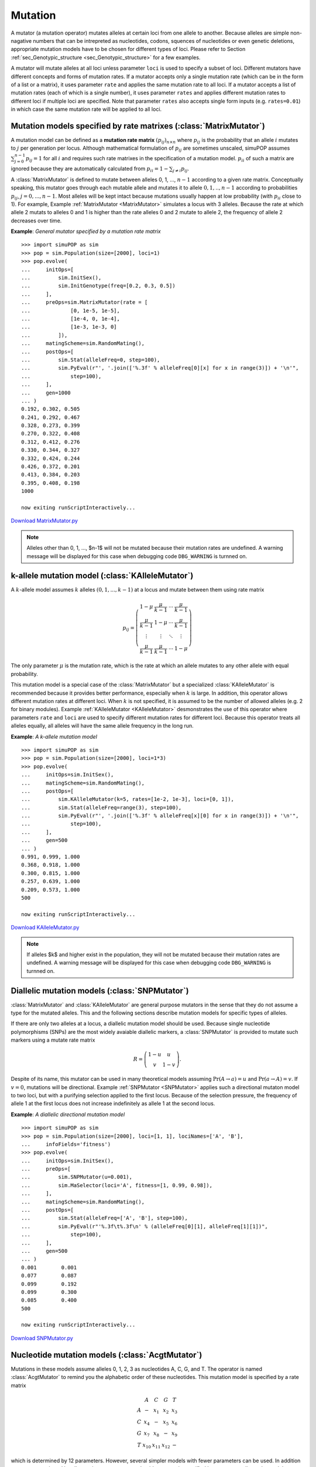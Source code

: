 Mutation
========

A mutator (a mutation operator) mutates alleles at certain loci from one allele
to another. Because alleles are simple non-nagative numbers that can be
intrepreted as nucleotides, codons, squences of nucleotides or even genetic
deletions, appropriate mutation models have to be chosen for different types of
loci. Please refer to Section :ref:`sec_Genotypic_structure
<sec_Genotypic_structure>` for a few examples.

A mutator will mutate alleles at all loci unless parameter ``loci`` is used to
specify a subset of loci. Different mutators have different concepts and forms
of mutation rates. If a mutator accepts only a single mutation rate (which can
be in the form of a list or a matrix), it uses parameter ``rate`` and applies
the same mutation rate to all loci. If a mutator accepts a list of mutation
rates (each of which is a single number), it uses parameter ``rates`` and
applies different mutation rates to different loci if multiple loci are
specified. Note that parameter ``rates`` also accepts single form inputs (e.g.
``rates=0.01``) in which case the same mutation rate will be applied to all
loci.


Mutation models specified by rate matrixes (:class:`MatrixMutator`)
-------------------------------------------------------------------

A mutation model can be defined as a **mutation rate matrix**
:math:`\left(p_{ij}\right)_{n\times n}` where :math:`p_{ij}` is the probability
that an allele :math:`i` mutates to :math:`j` per generation per locus. Although
mathematical formulation of :math:`p_{ij}` are sometimes unscaled, simuPOP
assumes :math:`\sum_{j=0}^{n-1}p_{ij}=1` for all :math:`i` and requires such
rate matrixes in the specification of a mutation model. :math:`p_{ii}` of such a
matrix are ignored because they are automatically calculated from
:math:`p_{ii}=1-\sum_{j\ne i}p_{ij}`.

A :class:`MatrixMutator` is defined to mutate between alleles 0, 1, ...,
:math:`n-1` according to a given rate matrix. Conceptually speaking, this
mutator goes through each mutable allele and mutates it to allele
:math:`0,1,..,n-1` according to probabilities :math:`p_{ij}`,
:math:`j=0,...,n-1`. Most alleles will be kept intact because mutations usually
happen at low probability (with :math:`p_{ii}` close to 1). For example, Example
:ref:`MatrixMutator <MatrixMutator>` simulates a locus with 3 alleles. Because
the rate at which allele 2 mutats to alleles 0 and 1 is higher than the rate
alleles 0 and 2 mutate to allele 2, the frequency of allele 2 decreases over
time.

.. _MatrixMutator:

**Example**: *General mutator specified by a mutation rate matrix*

::

   >>> import simuPOP as sim
   >>> pop = sim.Population(size=[2000], loci=1)
   >>> pop.evolve(
   ...     initOps=[
   ...         sim.InitSex(),
   ...         sim.InitGenotype(freq=[0.2, 0.3, 0.5])
   ...     ],
   ...     preOps=sim.MatrixMutator(rate = [
   ...             [0, 1e-5, 1e-5],
   ...             [1e-4, 0, 1e-4],
   ...             [1e-3, 1e-3, 0]
   ...         ]),
   ...     matingScheme=sim.RandomMating(),
   ...     postOps=[
   ...         sim.Stat(alleleFreq=0, step=100),
   ...         sim.PyEval(r"', '.join(['%.3f' % alleleFreq[0][x] for x in range(3)]) + '\n'",
   ...             step=100),
   ...     ],
   ...     gen=1000
   ... )
   0.192, 0.302, 0.505
   0.241, 0.292, 0.467
   0.328, 0.273, 0.399
   0.270, 0.322, 0.408
   0.312, 0.412, 0.276
   0.330, 0.344, 0.327
   0.332, 0.424, 0.244
   0.426, 0.372, 0.201
   0.413, 0.384, 0.203
   0.395, 0.408, 0.198
   1000

   now exiting runScriptInteractively...

`Download MatrixMutator.py <MatrixMutator.py>`_

.. note::

   Alleles other than 0, 1, ..., $n-1$ will not be mutated because their mutation
   rates are undefined. A warning message will be displayed for this case when
   debugging code ``DBG_WARNING`` is turnned on.


k-allele mutation model (:class:`KAlleleMutator`)
-------------------------------------------------

A :math:`k`\ -allele model assumes :math:`k` alleles
:math:`\left(0,1,...,k-1\right)` at a locus and mutate between them using rate
matrix

.. math::

      p_{ij}=\left(\begin{array}{cccc}
      1-\mu & \frac{\mu}{k-1} & \cdots & \frac{\mu}{k-1}\\
      \frac{\mu}{k-1} & 1-\mu & \cdots & \frac{\mu}{k-1}\\
      \vdots & \vdots & \ddots & \vdots\\
      \frac{\mu}{k-1} & \frac{\mu}{k-1} & \cdots & 1-\mu
      \end{array}\right)

The only parameter :math:`\mu` is the mutation rate, which is the rate at which
an allele mutates to any other allele with equal probability.

This mutation model is a special case of the :class:`MatrixMutator` but a
specialized :class:`KAlleleMutator` is recommended because it provides better
performance, especially when :math:`k` is large. In addition, this operator
allows different mutation rates at different loci. When :math:`k` is not
specified, it is assumed to be the number of allowed alleles (e.g. 2 for binary
modules). Example :ref:`KAlleleMutator <KAlleleMutator>` desmonstrates the use
of this operator where parameters ``rate`` and ``loci`` are used to specify
different mutation rates for different loci. Because this operator treats all
alleles equally, all alleles will have the same allele frequency in the long
run.

.. _KAlleleMutator:

**Example**: *A k-allele mutation model*

::

   >>> import simuPOP as sim
   >>> pop = sim.Population(size=[2000], loci=1*3)
   >>> pop.evolve(
   ...     initOps=sim.InitSex(),
   ...     matingScheme=sim.RandomMating(),
   ...     postOps=[
   ...         sim.KAlleleMutator(k=5, rates=[1e-2, 1e-3], loci=[0, 1]),
   ...         sim.Stat(alleleFreq=range(3), step=100),
   ...         sim.PyEval(r"', '.join(['%.3f' % alleleFreq[x][0] for x in range(3)]) + '\n'",
   ...             step=100),
   ...     ],
   ...     gen=500
   ... )
   0.991, 0.999, 1.000
   0.368, 0.918, 1.000
   0.300, 0.815, 1.000
   0.257, 0.639, 1.000
   0.209, 0.573, 1.000
   500

   now exiting runScriptInteractively...

`Download KAlleleMutator.py <KAlleleMutator.py>`_

.. note::

   If alleles $k$ and higher exist in the population, they will not be mutated
   because their mutation rates are undefined. A warning message will be displayed
   for this case when debugging code ``DBG_WARNING`` is turnned on.


Diallelic mutation models (:class:`SNPMutator`)
-----------------------------------------------

:class:`MatrixMutator` and :class:`KAlleleMutator` are general purpose mutators
in the sense that they do not assume a type for the mutated alleles. This and
the following sections describe mutation models for specific types of alleles.

If there are only two alleles at a locus, a diallelic mutation model should be
used. Because single nucleotide polymorphisms (SNPs) are the most widely
avaiable diallelic markers, a :class:`SNPMutator` is provided to mutate such
markers using a mutate rate matrix

.. math::

      R=\left(\begin{array}{cc}
      1-u & u\\
      v & 1-v
      \end{array}\right).

Despite of its name, this mutator can be used in many theoretical models
assuming :math:`\mbox{Pr}\left(A\rightarrow a\right)=u` and
:math:`\mbox{Pr}\left(a\rightarrow A\right)=v`. If :math:`v=0`, mutations will
be directional. Example :ref:`SNPMutator <SNPMutator>` applies such a
directional mutaton model to two loci, but with a purifying selection applied to
the first locus. Because of the selection pressure, the frequency of allele 1 at
the first locus does not increase indefinitely as allele 1 at the second locus.

.. _SNPMutator:

**Example**: *A diallelic directional mutation model*

::

   >>> import simuPOP as sim
   >>> pop = sim.Population(size=[2000], loci=[1, 1], lociNames=['A', 'B'],
   ...     infoFields='fitness')
   >>> pop.evolve(
   ...     initOps=sim.InitSex(),
   ...     preOps=[
   ...         sim.SNPMutator(u=0.001),
   ...         sim.MaSelector(loci='A', fitness=[1, 0.99, 0.98]),
   ...     ],
   ...     matingScheme=sim.RandomMating(),
   ...     postOps=[
   ...         sim.Stat(alleleFreq=['A', 'B'], step=100),
   ...         sim.PyEval(r"'%.3f\t%.3f\n' % (alleleFreq[0][1], alleleFreq[1][1])",
   ...             step=100),
   ...     ],
   ...     gen=500
   ... )
   0.001	0.001
   0.077	0.087
   0.099	0.192
   0.099	0.300
   0.085	0.400
   500

   now exiting runScriptInteractively...

`Download SNPMutator.py <SNPMutator.py>`_


Nucleotide mutation models (:class:`AcgtMutator`)
-------------------------------------------------

Mutations in these models assume alleles 0, 1, 2, 3 as nucleotides A, C, G, and
T. The operator is named :class:`AcgtMutator` to remind you the alphabetic order
of these nucleotides. This mutation model is specified by a rate matrix

.. math::

      \begin{array}{ccccc}
       & A & C & G & T\\
      A & - & x_{1} & x_{2} & x_{3}\\
      C & x_{4} & - & x_{5} & x_{6}\\
      G & x_{7} & x_{8} & - & x_{9}\\
      T & x_{10} & x_{11} & x_{12} & -
      \end{array}

which is determined by 12 parameters. However, several simpler models with fewer
parameters can be used. In addition to parameters shared by all mutation
operators, a nucleotide mutator is specified by a parameter list and a model
name. For example:

::

   AcgtMutator(rate=[1e-5, 0.5], model='K80')

specifies a nucleotide mutator using Kimura's 2-parameter model with
:math:`\mu=10^{-5}` and :math:`\kappa=0.5`. Because multiple parameters could be
involved for a particular mutation model, **the definition of a mutation rate
and other paramters are model dependent and may varying with different
mathematical representation of the models**.

The names and acceptable parameters of acceptable models are listed below:

#. Jukes and Cantor 1969 model: ``model='JC69'``, rate=[:math:`\mu` ]

   The Jukes and Cantor model is similar to a :math:`4`\ -allele model but its
   definition of :math:`\mu` is different. More specifically, when a mutation event
   happens at rate :math:`\mu`, an allele will have equal probability to mutate to
   any of the 4 allelic states.

   .. math::

      R=\left(\begin{array}{cccc}
      - & \frac{\mu}{4} & \frac{\mu}{4} & \frac{\mu}{4}\\
      \frac{\mu}{4} & - & \frac{\mu}{4} & \frac{\mu}{4}\\
      \frac{\mu}{4} & \frac{\mu}{4} & - & \frac{\mu}{4}\\
      \frac{\mu}{4} & \frac{\mu}{4} & \frac{\mu}{4} & -
      \end{array}\right)

#. Kimura's 2-parameter 1980 model: ``model='K80'``, rate=[:math:`\mu`,
   :math:`\kappa`]

   Kimura 's model distinguishes transitions (:math:`A\longleftrightarrow G`, and
   :math:`C\leftrightarrow T` namely :math:`0\longleftrightarrow2` and
   :math:`1\longleftrightarrow3` with probability :math:`\frac{\mu}{4}\kappa`) and
   transversions (others) with probability :math:`\frac{\mu}{4}`. It would be a
   Jukes and Cantor model if :math:`\kappa=1`.

   .. math::

      R=\left(\begin{array}{cccc}
      - & \frac{\mu}{4} & \frac{\mu}{4}\kappa & \frac{\mu}{4}\\
      \frac{\mu}{4} & - & \frac{\mu}{4} & \frac{\mu}{4}\kappa\\
      \frac{\mu}{4}\kappa & \frac{\mu}{4} & - & \frac{\mu}{4}\\
      \frac{\mu}{4} & \frac{\mu}{4}\kappa & \frac{\mu}{4} & -
      \end{array}\right)

#. Felsenstein 1981 model: ``model='F81'``, rate=[:math:`\mu`, :math:`\pi_{A}`,
   :math:`\pi_{C}`, :math:`\pi_{G}`].

   This model assumes different base frequencies but the same probabilities for
   transitions and transversions. :math:`\pi_{T}` is calculated from
   :math:`\pi_{A}`, :math:`\pi_{C}` and :math:`\pi_{G}`.

   .. math::

      R=\left(\begin{array}{cccc}
      - & \mu\pi_{C} & \mu\pi_{G} & \mu\pi_{T}\\
      \mu\pi_{A} & - & \mu\pi_{G} & \mu\pi_{T}\\
      \mu\pi_{A} & \mu\pi_{C} & - & \mu\pi_{T}\\
      \mu\pi_{A} & \mu\pi_{C} & \mu\pi_{G} & -
      \end{array}\right)

#. Hasegawa, Kishino and Yano 1985 model: ``model='HKY85'``, rate=[:math:`\mu`,
   :math:`\kappa`, :math:`\pi_{A}`, :math:`\pi_{C}`, :math:`\pi_{G}`]

   This model replaces 1/4 frequency used in the Kimura's 2-parameter model with
   nucleotide-specific frequencies.

   .. math::

      R=\left(\begin{array}{cccc}
      - & \mu\pi_{C} & \mu\kappa\pi_{G} & \mu\pi_{T}\\
      \mu\pi_{A} & - & \mu\pi_{G} & \mu\kappa\pi_{T}\\
      \mu\kappa\pi_{A} & \mu\pi_{C} & - & \mu\pi_{T}\\
      \mu\pi_{A} & \mu\kappa\pi_{C} & \mu\pi_{G} & -
      \end{array}\right)

#. Tamura 1992 model: ``model='T92'``, rate=[:math:`\mu`, :math:`\pi_{GC}`]

   This model is a HKY85 model with :math:`\pi_{G}=\pi_{C}=\pi_{GC}/2` and
   :math:`\pi_{A}=\pi_{T}=\pi_{AT}/2=\left(1-\pi_{GC}\right)/2`,

   .. math::

      R=\left(\begin{array}{cccc}
      - & \frac{1}{2}\mu\pi_{GC} & \frac{1}{2}\mu\nu\pi_{GC} & \frac{1}{2}\mu\pi_{AT}\\
      \frac{1}{2}\mu\pi_{AT} & - & \frac{1}{2}\mu\pi_{GC} & \frac{1}{2}\mu\nu\pi_{AT}\\
      \frac{1}{2}\mu\nu\pi_{AT} & \frac{1}{2}\mu\pi_{GC} & - & \frac{1}{2}\mu\pi_{AT}\\
      \frac{1}{2}\mu\pi_{AT} & \frac{1}{2}\mu\nu\pi_{GC} & \frac{1}{2}\mu\pi_{GC} & -
      \end{array}\right)

#. Tamura and Nei 1993 model: ``model='TN93'``, rate=[:math:`\mu`,
   :math:`\kappa_{1}`, :math:`\kappa_{2}`, :math:`\pi_{A}`, :math:`\pi_{C}`,
   :math:`\pi_{G}`]

   This model extends the HKY1985 model by distinguishing
   :math:`A\longleftrightarrow G` transitions (namely
   :math:`0\longleftrightarrow2`) and :math:`C\leftrightarrow T` transitions
   (:math:`1\longleftrightarrow3`) with different :math:`\kappa`.

   .. math::

      R=\left(\begin{array}{cccc}
      - & \mu\pi_{C} & \mu\kappa_{1}\pi_{G} & \mu\pi_{T}\\
      \mu\pi_{A} & - & \mu\pi_{G} & \mu\kappa_{2}\pi_{T}\\
      \mu\kappa_{1}\pi_{A} & \mu\pi_{C} & - & \mu\pi_{T}\\
      \mu\pi_{A} & \mu\kappa_{2}\pi_{C} & \mu\pi_{G} & -
      \end{array}\right)

#. Generalized time reversible model: ``model='GTR'``, rate=[:math:`x_{1}`,
   :math:`x_{2}`, :math:`x_{3}`, :math:`x_{4}`, :math:`x_{5}`, :math:`x_{6}`,
   :math:`\pi_{A}`, :math:`\pi_{C}`, :math:`\pi_{G}`]

   The generalized time reviersible model is the most general neutral,
   indepdendent, finite-sites, time-reversible model possible. It is specified by
   six parameters and base frequencies. Its rate matrix is defined as

   .. math::

      R=\left(\begin{array}{cccc}
      - & \frac{\pi_{A}x_{1}}{\pi_{C}} & \frac{\pi_{A}x_{2}}{\pi_{G}} & \frac{\pi_{A}x_{3}}{\pi_{T}}\\
      x_{1} & - & \frac{\pi_{C}x_{4}}{\pi_{G}} & \frac{\pi_{C}x_{5}}{\pi_{T}}\\
      x_{2} & x_{4} & - & \frac{\pi_{G}x_{6}}{\pi_{T}}\\
      x_{3} & x_{5} & x_{6} & -
      \end{array}\right)

#. General model: ``model='general'`` (default), rate=[:math:`x_{1}`,
   :math:`x_{2}`, :math:`x_{3}`, :math:`x_{4}`, :math:`x_{5}`, :math:`x_{6}`,
   :math:`x_{7}`, :math:`x_{8}`, :math:`x_{9}`, :math:`x_{10}`, :math:`x_{11}`,
   :math:`x_{12}`].

   This is the most general model with 12 parameters:

   .. math::

      R=\left(\begin{array}{cccc}
      - & x_{1} & x_{2} & x_{3}\\
      x_{4} & - & x_{5} & x_{6}\\
      x_{7} & x_{8} & - & x_{9}\\
      x_{10} & x_{11} & x_{12} & -
      \end{array}\right)

   It is not surprising that all other models are implemented as special cases of
   this model.

Example :ref:`AcgtMutator <AcgtMutator>` applies a Kimmura's 2-parameter
mutation model to a population with a single nucleotide marker.

.. _AcgtMutator:

**Example**: *A Kimura's 2 parameter mutation model*

::

   >>> import simuPOP as sim
   >>> pop = sim.Population(size=[2000], loci=1,
   ...     alleleNames=['A', 'C', 'G', 'T'])
   >>> pop.evolve(
   ...     initOps=[
   ...         sim.InitSex(),
   ...         sim.InitGenotype(freq=[.1, .1, .1, .7])
   ...     ],
   ...     matingScheme=sim.RandomMating(),
   ...     preOps=[
   ...         sim.AcgtMutator(rate=[1e-4, 0.5], model='K80'),
   ...         sim.Stat(alleleFreq=0, step=100),
   ...         sim.PyEval(r"', '.join(['%.3f' % alleleFreq[0][x] for x in range(4)]) + '\n'",
   ...             step=100),
   ...     ],
   ...     gen=500
   ... )
   0.093, 0.101, 0.094, 0.712
   0.142, 0.073, 0.084, 0.701
   0.135, 0.160, 0.083, 0.623
   0.230, 0.128, 0.013, 0.628
   0.293, 0.189, 0.008, 0.510
   500

   now exiting runScriptInteractively...

`Download AcgtMutator.py <AcgtMutator.py>`_


Mutation model for microsatellite markers (:class:`StepwiseMutator`)
--------------------------------------------------------------------

The **stepwise mutation model** (SMM) was proposed by Ohta1973 to model the
mutation of Variable Number Tandem Repeat (VNTR), which consists of tandem
repeat of sequences. VNTR markers consisting of short sequences (e.g. 5 basepair
or less) are also called microsatellite markers. A mutation event of a VNTR
marker either increase of decrease the number of repeats, as a result of
slipped-strand mispairing or unequal sister chromatid exchange and genetic
recombination.

A :class:`StepwiseMutator` assumes that alleles at a locus are the number of
tandem repeats and mutates them by increasing or decreasing the number of
repeats during a mutation event. By adjusting parameters ``incProb``,
``maxAllele`` and ``mutStep``, this operator can be used to simulate the
standard neutral stepwise mutation model and a number of **generalized stepwise
mutation models**. For example, Example :ref:`StepwiseMutator <StepwiseMutator>`
uses two :class:`StepwiseMutator` to mutate two microsatellite markers, using a
standard and a generalized model where a geometric distribution is used to
determine the number of steps.

.. _StepwiseMutator:

**Example**: *A standard and a generalized stepwise mutation model*

::

   >>> import simuPOP as sim
   >>> pop = sim.Population(size=1000, loci=[1, 1])
   >>> pop.evolve(
   ...     # all start from allele 50
   ...     initOps=[
   ...         sim.InitSex(),
   ...         sim.InitGenotype(freq= [0]*50 + [1])
   ...     ],
   ...     matingScheme=sim.RandomMating(),
   ...     preOps=[
   ...         sim.StepwiseMutator(rates=1e-3, loci=0),
   ...         sim.StepwiseMutator(rates=1e-3, incProb=0.6, loci=1,
   ...             mutStep=(sim.GEOMETRIC_DISTRIBUTION, 0.2)),
   ...     ],
   ...     gen=100
   ... )
   100
   >>> # count the average number tandem repeats at both loci
   >>> cnt0 = cnt1 = 0
   >>> for ind in pop.individuals():
   ...     cnt0 += ind.allele(0, 0) + ind.allele(0, 1)
   ...     cnt1 += ind.allele(1, 0) + ind.allele(1, 1)
   ... 
   >>> print('Average number of repeats at two loci are %.2f and %.2f.' % \
   ...     (cnt0/2000., cnt1/2000.))
   Average number of repeats at two loci are 50.03 and 49.70.

   now exiting runScriptInteractively...

`Download StepwiseMutator.py <StepwiseMutator.py>`_


Simulating arbitrary mutation models using a hybrid mutator (:class:`PyMutator`)\*
----------------------------------------------------------------------------------

A hybrid mutator :class:`PyMutator` mutates random alleles at selected loci
(parameter ``loci``), replicates (parameter ``loci``), subpopulations (parameter
``subPop``) with specified mutation rate (parameter ``rate``). Instead of
mutating the alleles by itself, it passes the alleles to a user-defined function
and use it return values as the mutated alleles. Arbitrary mutation models could
be implemented using this operator.

Example :ref:`PyMutator <PyMutator>` applies a simple mutation model where an
allele is increased by a random number between 1 and 5 when it is mutated. Two
different mutation rates are used for two different loci so average alleles at
these two loci are different.

.. _PyMutator:

**Example**: *A hybrid mutation model*

::

   >>> import simuPOP as sim
   >>> import random
   >>> def incAllele(allele):
   ...     return allele + random.randint(1, 5)
   ... 
   >>> pop = sim.Population(size=1000, loci=[20])
   >>> pop.evolve(
   ...     initOps=sim.InitSex(),
   ...     matingScheme=sim.RandomMating(),
   ...     postOps=sim.PyMutator(func=incAllele, rates=[1e-4, 1e-3],
   ...             loci=[2, 10]),
   ...     gen = 1000
   ... )
   1000
   >>> # count the average number tandem repeats at both loci
   >>> def avgAllele(pop, loc):
   ...     ret = 0
   ...     for ind in pop.individuals():
   ...         ret += ind.allele(loc, 0) + ind.allele(loc, 1)
   ...     return ret / (pop.popSize() * 2.)
   ... 
   >>> print('Average number of repeats at two loci are %.2f and %.2f.' % \
   ...     (avgAllele(pop, 2), avgAllele(pop, 10)))
   Average number of repeats at two loci are 0.01 and 2.19.

   now exiting runScriptInteractively...

`Download PyMutator.py <PyMutator.py>`_


Mixed mutation models (:class:`MixedMutator`) \*\*
--------------------------------------------------

Mixed mutation models are sometimes used to model real data. For example, a
:math:`k`\ -allele model can be used to explain extremely large or small number
of tandem repeats at a microsatellite marker which are hard to justify using a
standard stepwise mutation model. A mixed mutation model would apply two or more
mutation models at pre-specified probabilities.

A :class:`MixedMutator` is constructed by a list of mutators and their
respective probabilities. It accepts regular mutator parameters such as
``rates``, ``loci``, ``subPops``, ``mapIn and mapOut`` and mutates aleles at
specified rate. When a mutation event happens, it calls one of the mutators to
mutate the allele. For example, Example :ref:`MixedMutator <MixedMutator>`
applies a mixture of :math:`k`\ -allele model and stepwise model to mutate a
micosatellite model.

.. _MixedMutator:

**Example**: *A mixed k-allele and stepwise mutation model*

::

   >>> import simuPOP as sim
   >>> pop = sim.Population(5000, loci=[1, 1])
   >>> pop.evolve(
   ...     initOps=[
   ...         sim.InitSex(),
   ...         sim.InitGenotype(genotype=[50, 50])
   ...     ],
   ...     preOps=[
   ...         # the first locus uses a pure stepwise mutation model
   ...         sim.StepwiseMutator(rates=0.001, loci=0),
   ...         # the second locus uses a mixed model
   ...         sim.MixedMutator(rates=0.001, loci=1, mutators=[        
   ...             sim.KAlleleMutator(rates=1, k=100),
   ...             sim.StepwiseMutator(rates=1)
   ...         ], prob=[0.1, 0.9])],
   ...     matingScheme=sim.RandomMating(),
   ...     gen = 20
   ... )
   20
   >>> # what alleles are there?
   >>> geno0 = []
   >>> geno1 = []
   >>> for ind in pop.individuals():
   ...     geno0.extend([ind.allele(0, 0), ind.allele(0, 1)])
   ...     geno1.extend([ind.allele(1, 0), ind.allele(1, 1)])
   ... 
   >>> print('Locus 0 has alleles', ', '.join([str(x) for x in set(geno0)]))
   Locus 0 has alleles 49, 50, 51
   >>> print('Locus 1 has alleles', ', '.join([str(x) for x in set(geno1)]))
   Locus 1 has alleles 67, 49, 50, 51, 88

   now exiting runScriptInteractively...

`Download MixedMutator.py <MixedMutator.py>`_

When a mutation event happens, mutators in Example :ref:`MixedMutator
<MixedMutator>` mutate the allele with probability (mutation rate) 1. If
different mutation rates are specified, the overall mutation rates would be the
product of mutation rate of :class:`MixedMutator` and the passed mutators.
However, it is extremely important to understand that although
:class:`MixedMutator`\ (``rates=mu``) with :class:`StepwiseMutator`\
(``rates=1``) and :class:`MixedMutator`\ ``(rates=1)``\ with
:class:`StepwiseMutator`\ (``rates=mu``) mutate alleles at the same mutation
rate, the former is much more efficient because it triggers far less mutation
events.


Context-dependent mutation models (:class:`ContextMutator`)\*\*
---------------------------------------------------------------

All mutation models we have seen till now are context independent. That is to
say, how an allele is mutated depends only on the allele itself. However, it is
understood that DNA and amino acid substitution rates are highly sequence
context-dependent, e.g., C :math:`\rightarrow` T substitutions in vertebrates
may occur much more frequently at CpG sites. To simulate such models, a mutator
must consider the context of a mutated allele, e.g. certain number of alleles to
the left and right of this allele, and mutate the allele accordingly.

A :class:`ContextMutator` can be used to mutate an allele depending on its
surrounding loci. This mutator is constructed by a list of mutators and their
respective contexts. It accepts regular mutator parameters such as ``rates``,
``loci``, ``subPops``, ``mapIn and mapOut`` and mutates aleles at specified
rate. When a mutation event happens, it checks the context of the mutaed allele
and choose a corresponding mutator to mutate the allele. An additional mutator
can be specified to mutate alleles with unknown context. Example
:ref:`ContextMutator <ContextMutator>` applies two :class:`SNPMutator` at
different rates under different contexts.

.. _ContextMutator:

**Example**: *A context-dependent mutation model*

::

   >>> import simuPOP as sim
   >>> pop = sim.Population(5000, loci=[3, 3])
   >>> pop.evolve(
   ...     # initialize locus by 0, 0, 0, 1, 0, 1
   ...     initOps=[
   ...         sim.InitSex(),
   ...         sim.InitGenotype(genotype=[1, 1], loci=[3, 5])
   ...     ],
   ...     preOps=[
   ...         sim.ContextMutator(mutators=[
   ...             sim.SNPMutator(u=0.1),
   ...             sim.SNPMutator(u=1),
   ...             ],
   ...             contexts=[(0, 0), (1, 1)],
   ...             loci=[1, 4],
   ...             rates=0.01
   ...         ),
   ...         sim.Stat(alleleFreq=[1, 4], step=5),
   ...         sim.PyEval(r"'Gen: %2d freq1: %.3f, freq2: %.3f\n'" + 
   ...             " % (gen, alleleFreq[1][1], alleleFreq[4][1])", step=5)
   ...     ], 
   ...     matingScheme=sim.RandomMating(),
   ...     gen = 20
   ... )
   Gen:  0 freq1: 0.001, freq2: 0.010
   Gen:  5 freq1: 0.005, freq2: 0.059
   Gen: 10 freq1: 0.007, freq2: 0.108
   Gen: 15 freq1: 0.015, freq2: 0.142
   20

   now exiting runScriptInteractively...

`Download ContextMutator.py <ContextMutator.py>`_

Note that although   ::

   ContextMutator(mutators=[
       SNPMutator(u=0.1),
       SNPMutator(u=1)],
       contexts=[(0, 0), (1, 1)],
       rates=0.01
   )    

and   ::

   ContextMutator(mutators=[
       SNPMutator(u=0.001),
       SNPMutator(u=0.01)],
       contexts=[(0, 0), (1, 1)],
       rates=1
   )    

both apply two :class:`SNPMutator` at mutation rates ``0.001`` and ``0.01``, the
former is more efficient because it triggers less mutation events.

Context-dependent mutator can also be implemented by a :class:`PyMutator`. When
a non-zero parameter ``context`` is specified, this mutator will collect
``context`` number of alleles to the left and right of a mutated allele and pass
them as a second parameter of the user-provided mutation function. Example
:ref:`pyContextMutator <pyContextMutator>` applies the same mutation model as
Example :ref:`ContextMutator <ContextMutator>` using a :class:`PyMutator`.

.. _pyContextMutator:

**Example**: *A hybrid context-dependent mutation model*

::

   >>> import simuPOP as sim
   >>> import random
   >>> pop = sim.Population(5000, loci=[3, 3])
   >>> def contextMut(allele, context):
   ...     if context == [0, 0]:
   ...         if allele == 0 and random.random() < 0.1:
   ...             return 1
   ...     elif context == [1, 1]:
   ...         if allele == 0:
   ...             return 1
   ...     # do not mutate
   ...     return allele
   ... 
   >>> pop.evolve(
   ...     # initialize locus by 0, 0, 0, 1, 0, 1
   ...     initOps=[
   ...         sim.InitSex(),
   ...         sim.InitGenotype(genotype=[1, 1], loci=[3, 5])
   ...     ],
   ...     preOps=[
   ...         sim.PyMutator(func=contextMut, context=1,
   ...             loci=[1, 4],  rates=0.01
   ...         ),
   ...         #sim.SNPMutator(u=0.01, v= 0.01, loci=[1, 4]),
   ...         sim.Stat(alleleFreq=[1, 4], step=5),
   ...         sim.PyEval(r"'Gen: %2d freq1: %.3f, freq2: %.3f\n'" + 
   ...             " % (gen, alleleFreq[1][1], alleleFreq[4][1])", step=5)
   ...     ], 
   ...     matingScheme=sim.RandomMating(),
   ...     gen = 20
   ... )
   Gen:  0 freq1: 0.000, freq2: 0.000
   Gen:  5 freq1: 0.000, freq2: 0.000
   Gen: 10 freq1: 0.000, freq2: 0.000
   Gen: 15 freq1: 0.000, freq2: 0.000
   20

   now exiting runScriptInteractively...

`Download pyContextMutator.py <pyContextMutator.py>`_


Manually-introduced mutations (:class:`PointMutator`)
-----------------------------------------------------

Operator :class:`PointMutator` is different from all other mutators in that it
mutates specified alleles of specified individuals. It is usually used to
manually introduce one or more mutants to a population. Although it is not a
recommended method to introduce a disease predisposing allele, the following
example (Example :ref:`PointMutator <PointMutator>`) demonstrates an
evolutionary process where mutants are repeatedly introduced and raised by
positive selection until it reaches an appreciable allele frequency. This
example uses two :class:`IfElse` operators. The first one introduces a mutant
when there is no mutant in the population, and the second one terminate the
evolution when the frequency of the mutant reaches 0.05.

.. _PointMutator:

**Example**: *Use a point mutator to introduce a disease predisposing allele*

::

   >>> import simuPOP as sim
   >>> pop = sim.Population(1000, loci=1, infoFields='fitness')
   >>> pop.evolve(
   ...     initOps=sim.PyOutput('Introducing alleles at generation'),
   ...     preOps=sim.MaSelector(loci=0, wildtype=0, fitness=[1, 1.05, 1.1]),
   ...     matingScheme=sim.RandomSelection(),
   ...     postOps=[
   ...         sim.Stat(alleleFreq=0),
   ...         sim.IfElse('alleleNum[0][1] == 0', ifOps=[
   ...             sim.PyEval(r"' %d' % gen"),
   ...             sim.PointMutator(inds=0, loci=0, allele=1),
   ...         ]),
   ...         sim.IfElse('alleleFreq[0][1] > 0.05', ifOps=[
   ...             sim.PyEval(r"'.\nTerminate at generation %d at allele freq %.3f.\n'" +
   ...                 " % (gen, alleleFreq[0][1])"),
   ...             sim.TerminateIf('True'),
   ...         ])
   ...     ],
   ... )
   Introducing alleles at generation 0 1 2 16 17 18 22 30 32 33 34 41 81 82 83.
   Terminate at generation 111 at allele freq 0.051.
   112

   now exiting runScriptInteractively...

`Download PointMutator.py <PointMutator.py>`_


Apply mutation to (virtual) subpopulations \*
---------------------------------------------

A mutator is usually applied to all individuals in a population. However, you
can restrict its use to specified subpopulations and/or virtual subpopulations
using parameter ``subPop``. For example, you can use ``subPop=[0, 2]`` to apply
the mutator only to individuals in subpopulations 0 and 2.

Virtual subpopulations can also be specified in this parameter. For example, you
can apply different mutation models to male and female individuals, to
unaffected or affected individuals, to patients at different stages of a cancer.
Example :ref:`mutatorVSP <mutatorVSP>` demonstrate a mutation model where
individuals with more tandem repeats at a disease predisposing locus are more
likely to develop a disease (e.g. fragile-X). Affected individuals are then
subject to a non-neutral mutation model at an accerlerated mutation rate.

.. _mutatorVSP:

**Example**: *Applying mutation to virtual subpopulations.*

::

   >>> import simuPOP as sim
   >>> def fragileX(geno):
   ...     '''A disease model where an individual has increased risk of 
   ...     affected if the number of tandem repeats exceed 75.
   ...     '''
   ...     # Alleles A1, A2.
   ...     maxRep = max(geno)
   ...     if maxRep < 50:
   ...         return 0
   ...     else:
   ...         # individuals with allele >= 70 will surely be affected
   ...         return min(1, (maxRep - 50)*0.05)
   ... 
   >>> def avgAllele(pop):
   ...     'Get average allele by affection sim.status.'
   ...     sim.stat(pop, alleleFreq=(0,1), subPops=[(0,0), (0,1)],
   ...         numOfAffected=True, vars=['alleleNum', 'alleleNum_sp'])
   ...     avg = []
   ...     for alleleNum in [\
   ...             pop.dvars((0,0)).alleleNum[0],  # first locus, unaffected
   ...             pop.dvars((0,1)).alleleNum[0],  # first locus, affected
   ...             pop.dvars().alleleNum[1],       # second locus, overall
   ...         ]:
   ...         alleleSum = numAllele = 0
   ...         for idx,cnt in enumerate(alleleNum):
   ...             alleleSum += idx * cnt
   ...             numAllele += cnt
   ...         if numAllele == 0:
   ...             avg.append(0)
   ...         else:
   ...             avg.append(alleleSum * 1.0 /numAllele)
   ...     # unaffected, affected, loc2
   ...     pop.dvars().avgAllele = avg
   ...     return True
   ... 
   >>> pop = sim.Population(10000, loci=[1, 1])
   >>> pop.setVirtualSplitter(sim.AffectionSplitter())
   >>> pop.evolve(
   ...     initOps=[
   ...         sim.InitSex(),
   ...         sim.InitGenotype(genotype=[50, 50])
   ...     ],
   ...     matingScheme=sim.RandomMating(),
   ...     postOps=[
   ...         # determine affection sim.status for each offspring (duringMating)
   ...         sim.PyPenetrance(func=fragileX, loci=0),
   ...         # unaffected offspring, mutation rate is high to save some time
   ...         sim.StepwiseMutator(rates=1e-3, loci=1),
   ...         # unaffected offspring, mutation rate is high to save some time
   ...         sim.StepwiseMutator(rates=1e-3, loci=0, subPops=[(0, 0)]),
   ...         # affected offspring have high probability of mutating upward
   ...         sim.StepwiseMutator(rates=1e-2, loci=0, subPops=[(0, 1)],
   ...            incProb=0.7, mutStep=3),
   ...         # number of affected
   ...         sim.PyOperator(func=avgAllele, step=20),
   ...         sim.PyEval(r"'Gen: %3d #Aff: %d AvgRepeat: %.2f (unaff), %.2f (aff), %.2f (unrelated)\n'"
   ...             + " % (gen, numOfAffected, avgAllele[0], avgAllele[1], avgAllele[2])",
   ...             step=20),
   ...     ],
   ...     gen = 101
   ... )
   Gen:   0 #Aff: 0 AvgRepeat: 1.01 (unaff), 0.00 (aff), 1.01 (unrelated)
   Gen:  20 #Aff: 6 AvgRepeat: 1.53 (unaff), 0.50 (aff), 1.52 (unrelated)
   Gen:  40 #Aff: 20 AvgRepeat: 2.56 (unaff), 2.04 (aff), 1.53 (unrelated)
   Gen:  60 #Aff: 46 AvgRepeat: 2.56 (unaff), 2.04 (aff), 2.04 (unrelated)
   Gen:  80 #Aff: 55 AvgRepeat: 3.08 (unaff), 1.53 (aff), 2.04 (unrelated)
   Gen: 100 #Aff: 48 AvgRepeat: 2.04 (unaff), 1.52 (aff), 2.04 (unrelated)
   101

   now exiting runScriptInteractively...

`Download mutatorVSP.py <mutatorVSP.py>`_

At the beginning of a simulation, all individuals have 50 copies of a tandem
repeat and the mutation follows a standard neutral stepwise mutation model.
individuals with more than 50 repeats will have an increasing probability to
develop a disease (:math:`\mbox{Pr}\left(\mbox{affected}\mid
n\right)=\left(n-50\right)\*0.05`) for :math:`50\le n\le70`). The averge repeat
number therefore increases for affected individuals. In contrast, the mean
number of repeats at locus 1 on a separate chromosome oscillate around 50.


Allele mapping \*\*
-------------------

If alleles in your simulation do not follow the convention of a mutation model,
you may want to use the ``pop.recodeAlleles()`` function to recode your alleles
so that appropriate mutation models could be applied. If this is not possible,
you can use a general mutation model with your own mutation matrix, or an
advanced feature called **allele mapping**.

Allele mapping is done through two parameters *mapIn* and *mapOut*, which map
alleles in your population to and from alleles assumed in a mutation model. For
example, an :class:`AcgtMutator` mutator assumes alleles ``A``, ``C``, ``G`` and
``T`` for alleles 0, 1, 2, and 3 respectively. If for any reason the alleles in
your application does not follow this order, you will need to map these alleles
to the alleles assumed in the mutator. For example, if you assumes ``C``, ``G``,
``A``, ``T`` for alleles 0, 1, 2, and 3 respectively, you can use parameters

::

   mapIn=[1, 2, 0, 3], mapOut=[2, 0, 1, 3]

to map your alleles (``C(0)->C(1)``, ``G(1)->G(2)``, ``A(2)->A(0)``,
``T(3)->T(3)``) to alleles :class:`AcgtMutator` assumes, and then map mutated
alleles (``A(0)->A(2)``, ``C(1)->C(0)``, ``G(2)->G(1)``, ``T(3)->T(3)``) back.
Example :ref:`alleleMapping <alleleMapping>` gives another example where alleles
4, 5, 6 and 7 are mutated using a 4-allele model.

.. _alleleMapping:

**Example**: *Allele mapping for mutation operators*

::

   >>> import simuPOP as sim
   >>> pop = sim.Population(size=[2000], loci=1)
   >>> pop.evolve(
   ...     initOps=[
   ...         sim.InitSex(),
   ...         sim.InitGenotype(freq=[0]*4 + [0.1, 0.2, 0.3, 0.4])
   ...     ],
   ...     matingScheme=sim.RandomMating(),
   ...     postOps=[
   ...         sim.KAlleleMutator(k=4, rates=1e-4, mapIn=[0]*4 + list(range(4)),
   ...             mapOut=[4, 5, 6, 7]),
   ...         sim.Stat(alleleFreq=0, step=100),
   ...         sim.PyEval(r"', '.join(['%.2f' % alleleFreq[0][x] for x in range(8)]) + '\n'",
   ...             step=100),
   ...     ],
   ...     gen=500
   ... )
   0.00, 0.00, 0.00, 0.00, 0.09, 0.20, 0.30, 0.41
   0.00, 0.00, 0.00, 0.00, 0.13, 0.20, 0.40, 0.26
   0.00, 0.00, 0.00, 0.00, 0.17, 0.20, 0.31, 0.31
   0.00, 0.00, 0.00, 0.00, 0.19, 0.18, 0.26, 0.37
   0.00, 0.00, 0.00, 0.00, 0.18, 0.24, 0.23, 0.34
   500

   now exiting runScriptInteractively...

`Download alleleMapping.py <alleleMapping.py>`_

These two parameters also accept Python functions which should return
corresponding mapped-in or out allele for a given allele. These two functions
can be used to explore very fancy mutation models. For example, you can
categorize a large number of alleles into alleles assumed in a mutation model,
and emit random alleles from a mutated allele.


Mutation rate and transition matrix of a ``MatrixMutator``\*\*
--------------------------------------------------------------

A :class:`MatrixMutator` is specified by a mutation rate matrix. Although
mutation rates of this mutator is typically allele-dependent, the
:class:`MatrixMutator` is implemented as a two-step process where mutation
events are triggered independent to allelic states. This section describes these
two steps which can be useful if you need to use a ``maxtrixMutator`` in a
:class:`MixedMutator` or :class:`ContextMutator`, and would like to factor out
an allele-independent mutation rate to the wrapper mutator.

Because alleles usually have different probabilities of mutating to other
alleles, **a mutation process is usually allele dependent**. Given a mutation
model :math:`\left(p_{ij}\right)`, it is obviously inefficient to go through all
mutable alleles and determine whether or not to mutate it using :math:`p_{ij},`
:math:`j=0,...,1-n`. simuPOP uses a two step procedure to mutate a large number
of alleles. More specifically, for each mutation model, we determine
:math:`\mu=\max_{i=0}^{n-1}\left(1-p_{ii}\right)` as the overall mutation rate,
and then

#. For each allele, trigger a mutation event with probability :math:`\mu`.
   Because :math:`\mu` is usually very small and is the same for all alleles, this
   step can be implemented efficiently.

#. When a mutation event happens, mutation allele :math:`i` to allele :math:`j`
   with probability

   .. math::

      \mbox{Pr}\left(i\rightarrow j\right)=\begin{cases}
      1-\frac{1}{\mu}\left(1-p_{ii}\right) & \mbox{if }i=j\\
      \frac{p_{ij}}{\mu} & \mbox{if }i\ne j
      \end{cases}

Because steps 1 and 2 are independent, it is easy to verify that

.. math::

      p_{ij}=\mu\mbox{Pr}\left(i\rightarrow j\right)

if :math:`i\ne j` and

.. math::

      p_{ii}=\left(1-\mu\right)+\mu\mbox{Pr}\left(i\rightarrow i\right)

where the first and second items are probabilities of no-mutation at steps 1 and
2. :math:`\mu` was chosen as the smallest :math:`\mu` that makes
:math:`0\leq\mbox{Pr}\left(i\rightarrow i\right)\leq1` for all :math:`i`.

For example, for a :math:`k`\ -allele model with

.. math::

      p_{ij}=\left(\begin{array}{cccc}
      1-\mu & \frac{\mu}{k-1} & \cdots & \frac{\mu}{k-1}\\
      \frac{\mu}{k-1} & 1-\mu & \cdots & \frac{\mu}{k-1}\\
      \vdots & \vdots & \ddots & \vdots\\
      \frac{\mu}{k-1} & \frac{\mu}{k-1} & \cdots & 1-\mu
      \end{array}\right)

:math:`\mu` is directly :math:`\mu` for the first step and

.. math::

      \mbox{Pr}\left(i\rightarrow j\right)=\begin{cases}
      0 & \mbox{if }i=j\\
      \frac{1}{k-1} & \mbox{if }i\ne j
      \end{cases}

for the second step. Therefore, mutation rate :math:`\mu` in a :math:`k`\
-allele model could be interpreted as the probability of mutation, and a
mutation event would mutate an allele to any other allele with equal
probability.

For a classical mutation model with :math:`P\left(A\rightarrow a\right)=u` and
:math:`P\left(a\rightarrow A\right)=v`,

.. math::

      p_{ij}=\left(\begin{array}{cc}
      1-u & u\\
      v & 1-v
      \end{array}\right)

if :math:`u=0.001` and :math:`v=0.0005`, :math:`\mu=\max\left(u,v\right)=0.001`,

.. math::

      \mbox{Pr}\left(i\rightarrow j\right)=\left(\begin{array}{cc}
      0 & 1\\
      \frac{v}{u}=0.5 & 1-\frac{v}{u}=0.5
      \end{array}\right)

That is to say, we would mutate at a mutation rate :math:`u=0.001`, mutate
allele :math:`A` to :math:`a` with probability 1 and mutate allele :math:`a` to
:math:`A` with probability 0.5.


Infinite-sites model and other simulation techniques \*\*
---------------------------------------------------------

Infinite-sites and infinite-alleles models have some similarities. If you assume
that mutation is the only force to create new mutants, you can treat a long
chromosomal region as a locus and use the infinite-alleles model, actually a
:math:`k`\ -allele model with large :math:`k`, to mimic the infinite-site model.
This assumption is certainly wrong with the infinite-site model when
recombination is involved, because recombination creates new haplotypes
(alleles) under the infinite-site model. However, for short regions where
recombination can be ignored, an :math:`k`\ -allele model can be an easy and
fast way to mimic an infinite-site model. That statement basically says that you
have a choice between two models if you would like to simulate the evolution of
this gene, namely considering the gene as a locus and simulating variants as
alleles, or considering the gene as a sequence and simulating haplotypes as
alleles.

For example, the CFTR gene (for cystic fibrosis) can have many alleles (thinking
in terms of infinite-allele model) which are nucleotide mutations on tens of
locations (infinite-site model). In order to simulate the evolution of this
gene, you have a choice between two models, namely considering the gene as a
locus and simulating variants as alleles, or considering the gene as a sequence
and simulating haplotypes as alleles. Because there is supposed to be only one
mutant at each site, you can assign a unique *location* for each allele of an
infinite-allele model and convert multi-allelic datasets simulated by an
infinite-allele model to sequences of diallelic markers. Note that mutation
rates are interpreted differently for these two models.

If specific location of such a mutation is needed, it is possible to record the
location of mutations during an evolution and minic an infinite-sites model. For
example, alleles in Example :ref:`infiniteSites <infiniteSites>` are used to
store location of a mutation event. When a mutation event happens, the location
of the new allele (rather the allele itself) is recorded on the chromosome
(actually list of mutation events) of an individual. The transmission of
chromosomes proceed normally and effectively transmit mutants from parents to
offspring. At the end of the simulation, each individual accumulates a number of
mutation events and they are essentially alleles at their respective locations.

.. _infiniteSites:

**Example**: *Mimicking an infinite-sites model using mutation events as alleles*

::

   >>> import simuOpt
   >>> simuOpt.setOptions(alleleType='long')
   >>> import simuPOP as sim
   >>> 
   >>> def infSitesMutate(pop, param):
   ...     '''Apply an infinite mutation model'''
   ...     (startPos, endPos, rate) = param
   ...     # for each individual
   ...     for ind in pop.individuals():
   ...         # for each homologous copy of chromosomes
   ...         for p in range(2):
   ...             # using a geometric distribution to determine
   ...             # the first mutation location
   ...             loc = sim.getRNG().randGeometric(rate)
   ...             # if a mutation happens, record the mutated location
   ...             if startPos + loc < endPos:
   ...                 try:
   ...                     # find the first non-zero location
   ...                     idx = ind.genotype(p).index(0)
   ...                     # record mutation here
   ...                     ind.setAllele(startPos + loc, idx, ploidy=p)
   ...                 except:
   ...                     raise
   ...                     print('Warning: more than %d mutations have accumulated' % pop.totNumLoci())
   ...                     pass
   ...     return True
   ... 
   >>> pop = sim.Population(size=[2000], loci=[100])
   >>> pop.evolve(
   ...     initOps=sim.InitSex(),
   ...     preOps=[
   ...         # mutate in a 10Mb region at rate 1e-8
   ...         sim.PyOperator(func=infSitesMutate, param=(1, 10000000, 1e-8)),
   ...     ],
   ...     matingScheme=sim.RandomMating(),
   ...     gen = 100
   ... )
   100
   >>> # now, we get a sim.Population. Let us have a look at the 'alleles'.
   >>> # print the first five mutation locations
   >>> print(pop.individual(0).genotype()[:5])
   [1527502, 4774892, 7979220, 3671118, 395142]
   >>> # how many alleles are there (does not count 0)?
   >>> print(len(set(pop.genotype())) - 1)
   2700
   >>> # Allele count a simple count of alleles.
   >>> cnt = {}
   >>> for allele in pop.genotype():
   ...     if allele == 0:
   ...         continue
   ...     if allele in cnt:
   ...         cnt[allele] += 1
   ...     else:
   ...         cnt[allele] = 1
   ... 
   >>> # highest allele frequency?
   >>> print(max(cnt.values()) *0.5 / pop.popSize())
   0.05475

   now exiting runScriptInteractively...

`Download infiniteSites.py <infiniteSites.py>`_

All mutation models in simuPOP apply to existing alleles at pre-specified loci.
However, if the location of loci cannot be determined beforehand, it is
sometimes desired to create new loci as a result of mutation. A customized
operator can be used for this purpose (see Example :ref:`newOperator
<newOperator>`), but extra attention is needed to make sure that other operators
are applied to the correct loci because loci indexes will be changed with the
insertion of new loci. This technique could also be used to simulate mutations
over long sequences.


Recording and tracing individual mutants \*\*
---------------------------------------------

Mutation operators mutate alleles in place and by default do not generate any
output. If you are interested in knowing the source of each mutant, you can
specify an output stream and let the mutation operators dump details of each
mutation event, which consists of generation number, locus index, ploidy,
original allele, and mutated allele. If a list of information fields are
specified through parameter ``infoFields``, values at these information fields
will also be outputted (if they exist in the population. The default information
field is ``ind_id``, which allow you to record the ID of individuals harboring
the mutants.

Example :ref:`countMutants <countMutants>` demonstrates how to use this feature
to count the number of mutants at each locus. Instead of sending the output to a
file (e.g. ``output='>>mutants.txt'``), this example sends the output to a
Python function, which parses input string and counts the number of mutants at
each locus using a global dictionary variable. As we can see from the output,
because the KAlleleMutator uses a higher mutation rate (0.01) at locus 1 than
mutation rate (0.001) at locus 0, there are 10 times more mutants at the second
locus. There are about 3/4 mutations on the locus on chromosome X and 1/4
mutations on the locus on chromosome Y, for obvious reasons.

.. _countMutants:

**Example**: *Count number of mutants from mutator outputs*

::

   >>> import simuPOP as sim
   >>> from collections import defaultdict
   >>> # count number of mutants at each locus
   >>> counter = defaultdict(int)
   >>> def countMutants(mutants):
   ...     global counter
   ...     for line in mutants.split('\n'):
   ...         # a trailing \n will lead to an empty string
   ...         if not line:  
   ...             continue
   ...         (gen, loc, ploidy, a1, a2, id) = line.split('\t')
   ...         counter[int(loc)] += 1
   ... 
   >>> pop = sim.Population([5000]*3, loci=[2,1,1], infoFields='ind_id',
   ...     chromTypes=[sim.AUTOSOME, sim.CHROMOSOME_X, sim.CHROMOSOME_Y])
   >>> pop.evolve(
   ...     initOps=[
   ...         sim.InitSex(),
   ...         sim.InitGenotype(freq=[0.5, 0.5]),
   ...         sim.IdTagger(),
   ...     ],
   ...     preOps=[
   ...         sim.KAlleleMutator(rates=[0.001] + [0.01]*3,
   ...             loci=range(4), k=100, output=countMutants),
   ...     ],
   ...     matingScheme=sim.RandomMating(
   ...         ops=[
   ...             sim.IdTagger(),
   ...             sim.MendelianGenoTransmitter()
   ...         ]),
   ...     gen = 10
   ... )
   10
   >>> print(counter.items())
   dict_items([(0, 308), (1, 2984), (2, 2319), (3, 768)])

   now exiting runScriptInteractively...

`Download countMutants.py <countMutants.py>`_


